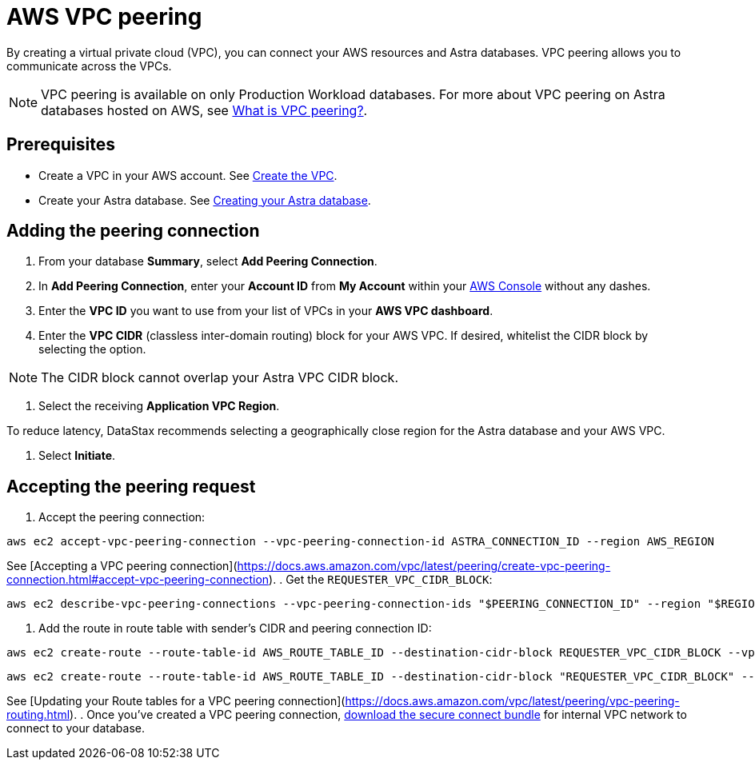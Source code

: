 = AWS VPC peering
:slug: using-aws-vpc-peering

By creating a virtual private cloud (VPC), you can connect your AWS resources and Astra databases. VPC peering allows you to communicate across the VPCs.

[NOTE]
====
VPC peering is available on only Production Workload databases.
For more about VPC peering on Astra databases hosted on AWS, see https://docs.aws.amazon.com/vpc/latest/peering/what-is-vpc-peering.html[What is VPC peering?].
====

== Prerequisites
* Create a VPC in your AWS account. See https://docs.aws.amazon.com/vpc/latest/userguide/get-started-ipv6.html#get-started-ipv6-vpc[Create the VPC].
* Create your Astra database. See xref:creating-your-astra-database.adoc[Creating your Astra database].

== Adding the peering connection
. From your database **Summary**, select **Add Peering Connection**.
. In **Add Peering Connection**, enter your **Account ID** from **My Account** within your https://console.aws.amazon.com/vpc/[AWS Console] without any dashes.
. Enter the **VPC ID** you want to use from your list of VPCs in your **AWS VPC dashboard**.
. Enter the **VPC CIDR** (classless inter-domain routing) block for your AWS VPC.
If desired, whitelist the CIDR block by selecting the option.

[NOTE]
====
The CIDR block cannot overlap your Astra VPC CIDR block.
====

. Select the receiving **Application VPC Region**.
[NOTE]
====
To reduce latency, DataStax recommends selecting a geographically close region for the Astra database and your AWS VPC.
====

. Select **Initiate**.

== Accepting the peering request
. Accept the peering connection:
```
aws ec2 accept-vpc-peering-connection --vpc-peering-connection-id ASTRA_CONNECTION_ID --region AWS_REGION
```
See [Accepting a VPC peering connection](https://docs.aws.amazon.com/vpc/latest/peering/create-vpc-peering-connection.html#accept-vpc-peering-connection).
. Get the `REQUESTER_VPC_CIDR_BLOCK`:
```
aws ec2 describe-vpc-peering-connections --vpc-peering-connection-ids "$PEERING_CONNECTION_ID" --region "$REGION" | jq -r ".VpcPeeringConnections[].RequesterVpcInfo.CidrBlock"
```
. Add the route in route table with sender's CIDR and peering connection ID:
```
aws ec2 create-route --route-table-id AWS_ROUTE_TABLE_ID --destination-cidr-block REQUESTER_VPC_CIDR_BLOCK --vpc-peering-connection-id CONNECTION_ID --region AWS_VPC_REGION
```

```
aws ec2 create-route --route-table-id AWS_ROUTE_TABLE_ID --destination-cidr-block "REQUESTER_VPC_CIDR_BLOCK" --vpc-peering-connection-id CONNECTION_ID --region AWS_VPC_REGION
```
See [Updating your Route tables for a VPC peering connection](https://docs.aws.amazon.com/vpc/latest/peering/vpc-peering-routing.html).
. Once you've created a VPC peering connection, xref:obtaining-database-credentials[download the secure connect bundle] for internal VPC network to connect to your database.
